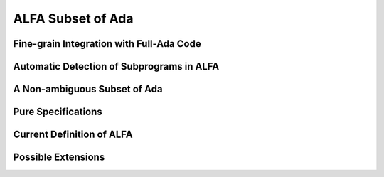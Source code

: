 ALFA Subset of Ada
==================

Fine-grain Integration with Full-Ada Code
-----------------------------------------

Automatic Detection of Subprograms in ALFA
------------------------------------------

A Non-ambiguous Subset of Ada
-----------------------------

Pure Specifications
-------------------

Current Definition of ALFA
--------------------------

Possible Extensions
-------------------
